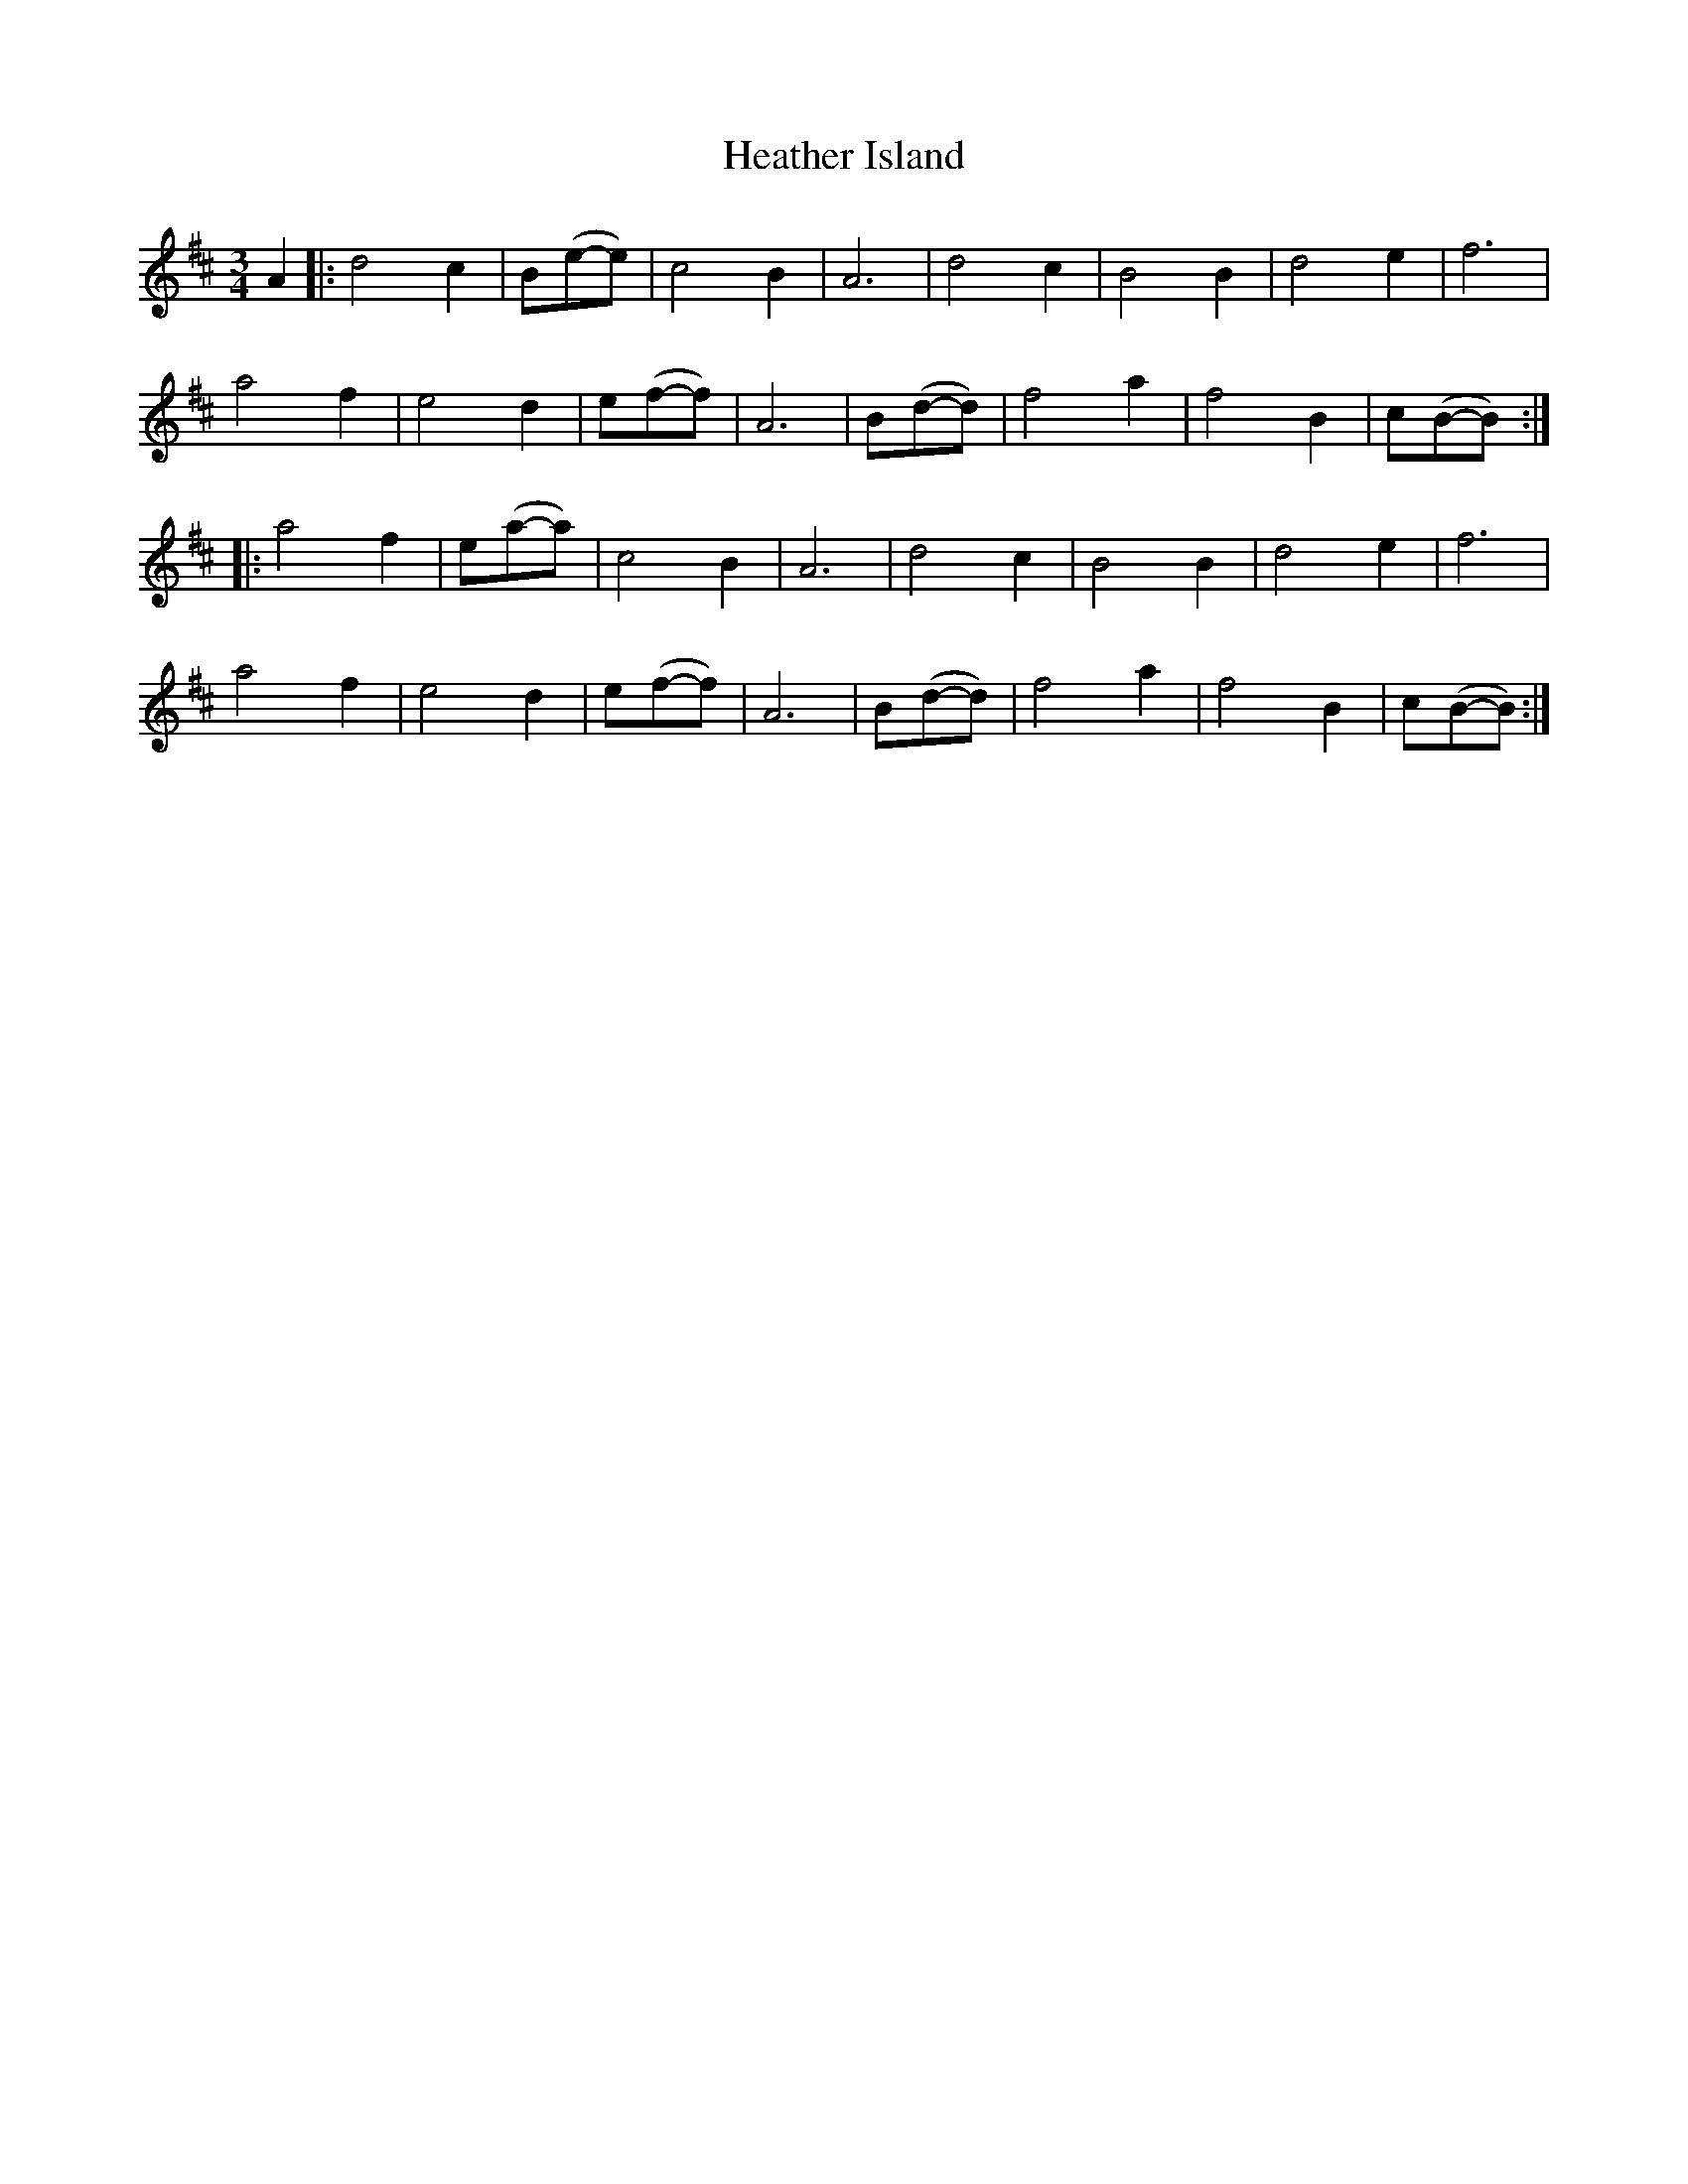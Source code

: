 X: 17057
T: Heather Island
R: waltz
M: 3/4
K: Bminor
A2|:d4c2|B(e-e)4|c4B2|A6|d4c2|B4B2|d4e2|f6|
a4f2|e4d2|e(f-f)4|A6|B(d-d)4|f4a2|f4B2|c(B-B)4:|
|:a4f2|e(a-a)4|c4B2|A6|d4c2|B4B2|d4e2|f6|
a4f2|e4d2|e(f-f)4|A6|B(d-d)4|f4a2|f4B2|c(B-B)4:|

